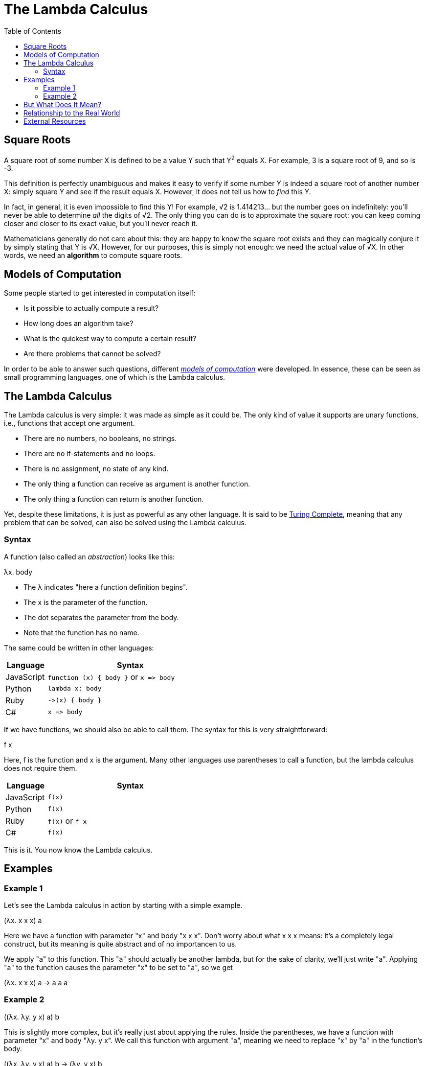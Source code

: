 :tip-caption: 💡
:note-caption: ℹ️
:important-caption: ⚠️
:task-caption: 👨‍🔧
:source-highlighter: rouge
:toc: left
:toclevels: 3
:experimental:
:nofooter:

= The Lambda Calculus

== Square Roots

A square root of some number X is defined to be a value Y such that Y^2^ equals X.
For example, 3 is a square root of 9, and so is -3.

This definition is perfectly unambiguous and makes it easy to verify if some number Y is indeed a square root of another number X: simply square Y and see if the result equals X.
However, it does not tell us how to _find_ this Y.

In fact, in general, it is even impossible to find this Y!
For example, &radic;2 is 1.414213&hellip; but the number goes on indefinitely: you'll never be able to determine _all_ the digits of &radic;2.
The only thing you can do is to approximate the square root: you can keep coming closer and closer to its exact value, but you'll never reach it.

Mathematicians generally do not care about this: they are happy to know the square root exists and they can magically conjure it by simply stating that Y is &radic;X.
However, for our purposes, this is simply not enough: we need the actual value of &radic;X.
In other words, we need an *algorithm* to compute square roots.

== Models of Computation

Some people started to get interested in computation itself:

* Is it possible to actually compute a result?
* How long does an algorithm take?
* What is the quickest way to compute a certain result?
* Are there problems that cannot be solved?

In order to be able to answer such questions, different https://en.wikipedia.org/wiki/Model_of_computation[_models of computation_] were developed.
In essence, these can be seen as small programming languages, one of which is the Lambda calculus.

== The Lambda Calculus

The Lambda calculus is very simple: it was made as simple as it could be.
The only kind of value it supports are unary functions, i.e., functions that accept one argument.

* There are no numbers, no booleans, no strings.
* There are no if-statements and no loops.
* There is no assignment, no state of any kind.
* The only thing a function can receive as argument is another function.
* The only thing a function can return is another function.

Yet, despite these limitations, it is just as powerful as any other language.
It is said to be https://en.wikipedia.org/wiki/Turing_completeness[Turing Complete], meaning that any problem that can be solved, can also be solved using the Lambda calculus.

=== Syntax

A function (also called an _abstraction_) looks like this:

[.text-center]
&lambda;x. body

* The &lambda; indicates "here a function definition begins".
* The x is the parameter of the function.
* The dot separates the parameter from the body.
* Note that the function has no name.

The same could be written in other languages:

[.center,options="header",cols="^,^4",width="50%"]
|===
| Language | Syntax
| JavaScript | `function (x) { body }` or `x =&gt; body`
| Python | `lambda x: body`
| Ruby | `-&gt;(x) { body }`
| C# | `x =&gt; body`
|===

If we have functions, we should also be able to call them.
The syntax for this is very straightforward:

[.text-center]
f x

Here, f is the function and x is the argument.
Many other languages use parentheses to call a function, but the lambda calculus does not require them.

[.center,options="header",cols="^,^4",width="50%"]
|===
| Language | Syntax
| JavaScript | `f(x)`
| Python | `f(x)`
| Ruby | `f(x)` or `f x`
| C# | `f(x)`
|===

This is it.
You now know the Lambda calculus.

== Examples

=== Example 1

Let's see the Lambda calculus in action by starting with a simple example.

[.text-center]
(&lambda;x. x x x) a

Here we have a function with parameter "x" and body "x x x".
Don't worry about what x x x means: it's a completely legal construct, but its meaning is quite abstract and of no importancen to us.

We apply "a" to this function.
This "a" should actually be another lambda, but for the sake of clarity, we'll just write "a".
Applying "a" to the function causes the parameter "x" to be set to "a", so we get

[.text-center]
(&lambda;x. x x x) a &rarr; a a a

=== Example 2

[.text-center]
((&lambda;x. &lambda;y. y x) a) b

This is slightly more complex, but it's really just about applying the rules.
Inside the parentheses, we have a function with parameter "x" and body "&lambda;y. y x".
We call this function with argument "a", meaning we need to replace "x" by "a" in the function's body.

[.text-center]
((&lambda;x. &lambda;y. y x) a) b &rarr; (&lambda;y. y x) b

We have another function application.
We evaluate it in the same way.

[.text-center]
((&lambda;x. &lambda;y. y x) a) b &rarr; (&lambda;y. y x) b &rarr; b a

We cannot evaluate this any further.
Normally, "b" should be a function (as there's nothing else in the world of the Lambda calculus) so we should be calling this function with argument a.

== But What Does It Mean?

You might wonder what use such a language can be.
It's just functions that call other functions receiving functions as arguments and returning functions as result.
How could this be useful?

Well, if you look at an actual computer, it's not much different: it's all just ones and zeros.
But these bits are used to represent numbers, colors, sounds, etc.
The same is true for functions: they can also be used to represent numbers and operations on numbers, etc.

For example, here are a few examples of how integers can be modelled in the Lambda calculus:

[.center,cols="^,5",width=50%]
|===
| 0 | &lambda;s. &lambda;z. z
| 1 | &lambda;s. &lambda;z. s z
| 2 | &lambda;s. &lambda;z. s (s z)
| 3 | &lambda;s. &lambda;z. s (s (s z))
| a + b | &lambda;a. &lambda;b. &lambda;f. &lambda;x. a f (b f x)
| a &times; b | &lambda;a. &lambda;b. &lambda;f. a (b f)
|===

== Relationship to the Real World

While the Lambda calculus could be used as a programming language, it would be very hard to compile it to efficient machine code.
For example, CPUs can efficiently perform number addition.
In order to leverage this, a compiler would need to recognize the expression &lambda;a. &lambda;b. &lambda;f. &lambda;x. a f (b f x) as representing addition and translate it as such.
While it is theoretically possible, it's just so much simpler to use a language that supports addition directly.

So why not simply extend the Lambda calculus?
Let's add numbers and operators such as `+`, `-`, `*` and `/`.
We could then write

[.text-center]
(&lambda; x. &lambda; y. &lambda; z. x + y + z) 1 2 3
&rarr; (&lambda; y. &lambda; z. 1 + y + z) 2 3
&rarr; (&lambda; z. 1 + 2 + z) 3
&rarr; 1 + 2 + 3
&rarr; 6

We could further extend it:

* More data types such as strings, boolean, floating point numbers, &hellip;
* The ability to name functions
* Control flow such as conditionals and loops

These extensions have been implemented and gave rise to languages such as https://common-lisp.net/[Common Lisp], https://en.wikipedia.org/wiki/ML_(programming_language)[ML] and https://www.haskell.org/ghc/[Haskell].
For example, https://racket-lang.org/[Racket]'s syntax is very close to the Lambda calculus's:

[source,racket]
----
(define (factorial n)
  (if (= n 0)
    1
    (* n (factorial (- n 1)))))

(factorial 5)     ; Evaluates to 120
----

Its influence is not limited to some programming languages you've never heard of: JavaScript, C#, C++, Java, &hellip; all have inherited from it.

== External Resources

* https://en.wikipedia.org/wiki/Lambda_calculus[Wikipedia]
